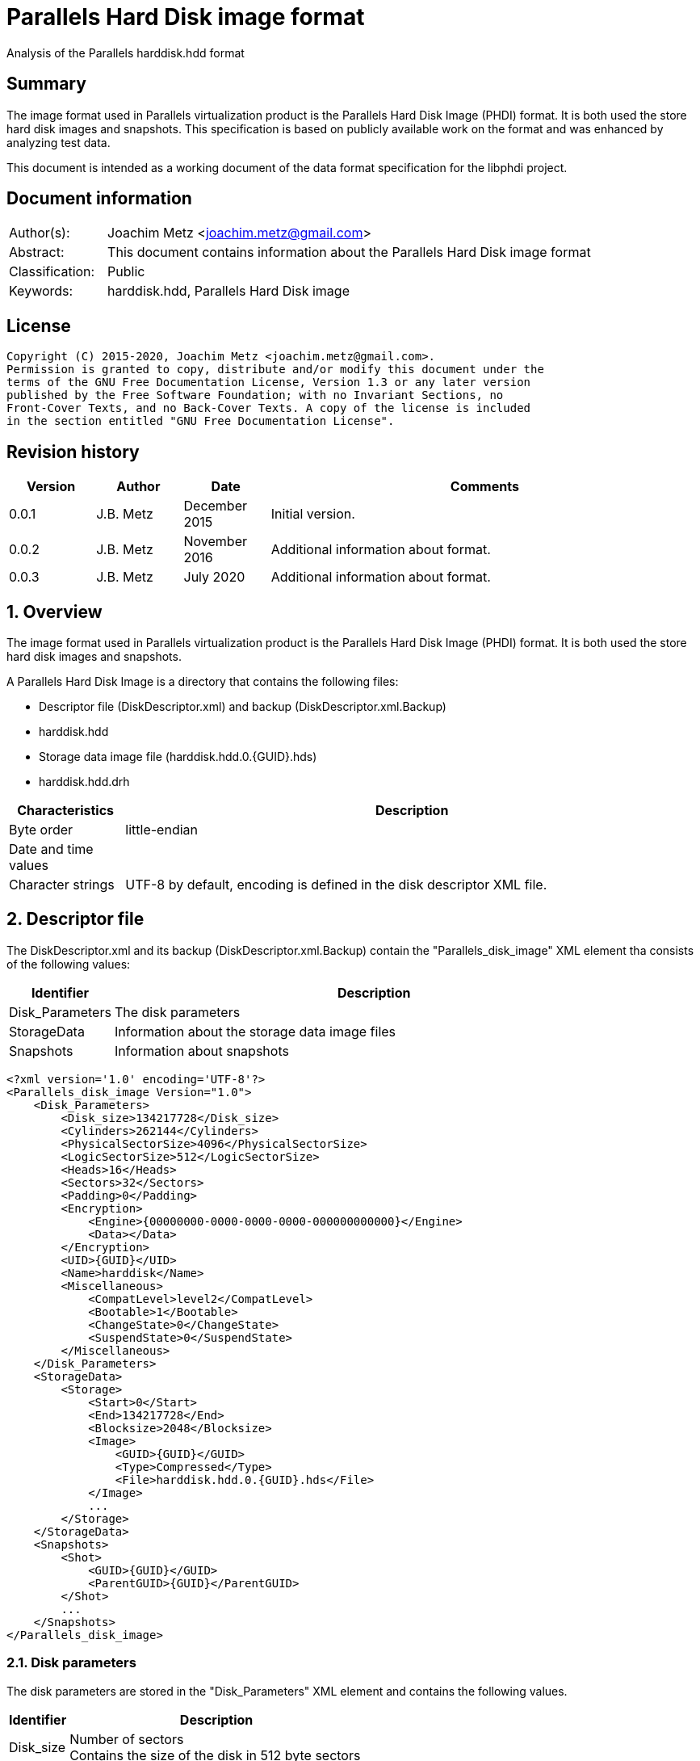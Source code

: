 = Parallels Hard Disk image format
Analysis of the Parallels harddisk.hdd format

:toc:
:toclevels: 4

:numbered!:
[abstract]
== Summary

The image format used in Parallels virtualization product is the Parallels
Hard Disk Image (PHDI) format. It is both used the store hard disk images and
snapshots. This specification is based on publicly available work on the format
and was enhanced by analyzing test data.

This document is intended as a working document of the data format specification
for the libphdi project.

[preface]
== Document information

[cols="1,5"]
|===
| Author(s): | Joachim Metz <joachim.metz@gmail.com>
| Abstract: | This document contains information about the Parallels Hard Disk image format
| Classification: | Public
| Keywords: | harddisk.hdd, Parallels Hard Disk image
|===

[preface]
== License

....
Copyright (C) 2015-2020, Joachim Metz <joachim.metz@gmail.com>.
Permission is granted to copy, distribute and/or modify this document under the
terms of the GNU Free Documentation License, Version 1.3 or any later version
published by the Free Software Foundation; with no Invariant Sections, no
Front-Cover Texts, and no Back-Cover Texts. A copy of the license is included
in the section entitled "GNU Free Documentation License".
....

[preface]
== Revision history

[cols="1,1,1,5",options="header"]
|===
| Version | Author | Date | Comments
| 0.0.1 | J.B. Metz | December 2015 | Initial version.
| 0.0.2 | J.B. Metz | November 2016 | Additional information about format.
| 0.0.3 | J.B. Metz | July 2020 | Additional information about format.
|===

:numbered:
== Overview

The image format used in Parallels virtualization product is the Parallels
Hard Disk Image (PHDI) format. It is both used the store hard disk images and
snapshots.

A Parallels Hard Disk Image is a directory that contains the following files:

* Descriptor file (DiskDescriptor.xml) and backup (DiskDescriptor.xml.Backup)
* harddisk.hdd
* Storage data image file (harddisk.hdd.0.{GUID}.hds)
* harddisk.hdd.drh

[cols="1,5",options="header"]
|===
| Characteristics | Description
| Byte order | little-endian
| Date and time values | 
| Character strings | UTF-8 by default, encoding is defined in the disk descriptor XML file.
|===

== Descriptor file

The DiskDescriptor.xml and its backup (DiskDescriptor.xml.Backup) contain
the "Parallels_disk_image" XML element tha consists of the following values:

[cols="1,5",options="header"]
|===
| Identifier | Description
| Disk_Parameters | The disk parameters
| StorageData | Information about the storage data image files
| Snapshots | Information about snapshots
|===

....
<?xml version='1.0' encoding='UTF-8'?>
<Parallels_disk_image Version="1.0">
    <Disk_Parameters>
        <Disk_size>134217728</Disk_size>
        <Cylinders>262144</Cylinders>
        <PhysicalSectorSize>4096</PhysicalSectorSize>
        <LogicSectorSize>512</LogicSectorSize>
        <Heads>16</Heads>
        <Sectors>32</Sectors>
        <Padding>0</Padding>
        <Encryption>
            <Engine>{00000000-0000-0000-0000-000000000000}</Engine>
            <Data></Data>
        </Encryption>
        <UID>{GUID}</UID>
        <Name>harddisk</Name>
        <Miscellaneous>
            <CompatLevel>level2</CompatLevel>
            <Bootable>1</Bootable>
            <ChangeState>0</ChangeState>
            <SuspendState>0</SuspendState>
        </Miscellaneous>
    </Disk_Parameters>
    <StorageData>
        <Storage>
            <Start>0</Start>
            <End>134217728</End>
            <Blocksize>2048</Blocksize>
            <Image>
                <GUID>{GUID}</GUID>
                <Type>Compressed</Type>
                <File>harddisk.hdd.0.{GUID}.hds</File>
            </Image>
            ...
        </Storage>
    </StorageData>
    <Snapshots>
        <Shot>
            <GUID>{GUID}</GUID>
            <ParentGUID>{GUID}</ParentGUID>
        </Shot>
        ...
    </Snapshots>
</Parallels_disk_image>
....

=== Disk parameters

The disk parameters are stored in the "Disk_Parameters" XML element and
contains the following values.

[cols="1,5",options="header"]
|===
| Identifier | Description
| Disk_size | Number of sectors +
Contains the size of the disk in 512 byte sectors
|===

=== Storage data

The "StorageData" XML element contains the following values.

[cols="1,5",options="header"]
|===
| Identifier | Description
| Storage | 
|===

==== Storage

The "Storage" XML element contains the following values.

[cols="1,5",options="header"]
|===
| Identifier | Description
| Start | Start of the segment stored in the storage data image file +
Contains the sector number within the disk in 512 byte sectors
| End | End of the segment stored in the storage data image file +
Contains the sector number within the disk in 512 byte sectors
| Blocksize | Block size in number of sectors
| Image | 
|===

===== Image

The "Image" XML element contains the following values.

[cols="1,5",options="header"]
|===
| Identifier | Description
| GUID | Identifier of storage data image file
| Type | Type of the storage data image file +
See section: <<storage_data_image_file_types,Storage data image file types>>
| File | Name of the storage data image file
|===

=== Snapshots data

The "Snapshots" XML element contains the following values.

[cols="1,5",options="header"]
|===
| Identifier | Description
| Shot | 
|===

==== Shot

The "Shot" XML element contains the following values.

[cols="1,5",options="header"]
|===
| Identifier | Description
| GUID | Identifier of the storage data image file
| ParentGUID | [yellow-background]*Unknown (Identifier of the parent)* +
Contains "{00000000-0000-0000-0000-000000000000}" if not set
|===

== Storage data image file

=== [[storage_data_image_file_types]]Storage data image file types

[cols="1,1,5",options="header"]
|===
| Value | Identifier | Description
| "Compressed" | | Sparse storage data image file
| "Plain" | | RAW storage data image file
|===

== RAW storage data image file

The RAW storage data image file contains the actual disk data.

=== Sparse storage data image file

The sparse storage data image file contains the actual disk data without free
space. A sparse storage data image consists of:

* file header
* block allocation table (BAT)
* blocks of images data

==== Sparse storage data image file header

The sparse storage data image file is 64 bytes of size and consists of:

[cols="1,1,1,5",options="header"]
|===
| Offset | Size | Value | Description
| 0 | 16 | "WithoutFreeSpace" +
"WithouFreSpacExt" | Signature
| 16 | 4 | 2 | Format version
| 20 | 4 | | Number of heads
| 24 | 4 | | Number of cylinders
| 28 | 4 | | Block size (or number of tracks) in number of sectors
| 32 | 4 | | Number of entries in the block allocation table
| 36 | 8 | | Number of sectors
| 44 | 4 | | [yellow-background]*Unknown (In use?)* +
Seen: "\x00\x00\x00\x00", "pd22"
| 48 | 4 | | Image data start sector number +
Contains the sector number of the start of the image data relatative from the start of the sparse storage data image file
| 52 | 12 | | [yellow-background]*Unknown (padding)*
|===

A sector is considered 512 bytes.

==== Block allocation table

The block allocation table is variable of size and consists of:

[cols="1,1,1,5",options="header"]
|===
| Offset | Size | Value | Description
| 0 | Number of entries x 4 | | Array of block allocation table entries
|===

An entry in the table represent a 32-bit sector number, of the block of image
data in the sparse storage data image file, that corresponding to the logical
offset in the disk image. For example block allocation table entry 0
corresponds to disk image offset 0.i

A value of 0x800 represents sparse storage data image file offset 0x100000
(0x800 * 512).

A value of 0 represent a sparse block.

....
00000000  57 69 74 68 6f 75 74 46  72 65 65 53 70 61 63 65  |WithoutFreeSpace|
00000010  02 00 00 00 10 00 00 00  68 06 00 00 00 08 00 00  |........h.......|
00000020  9a 01 00 00 00 d0 0c 00  00 00 00 00 70 64 32 32  |............pd22|
00000030  00 08 00 00 00 00 00 00  00 00 00 00 00 00 00 00  |................|

00000040  00 08 00 00 00 18 00 00  00 00 00 00 00 20 00 00  |............. ..|
00000050  00 00 00 00 00 00 00 00  00 00 00 00 00 00 00 00  |................|
*
00000360  00 28 00 00 00 00 00 00  00 00 00 00 00 00 00 00  |.(..............|
0x2800 * 512 = 0x500000

00000370  00 00 00 00 00 00 00 00  00 00 00 00 00 00 00 00  |................|
00000380  00 30 00 00 00 00 00 00  00 00 00 00 00 00 00 00  |.0..............|
00000390  00 38 00 00 00 00 00 00  00 00 00 00 00 00 00 00  |.8..............|
000003a0  00 40 00 00 00 00 00 00  00 00 00 00 00 00 00 00  |.@..............|
000003b0  00 00 00 00 00 00 00 00  00 00 00 00 00 00 00 00  |................|
*
000004a0  00 00 00 00 00 48 00 00  00 00 00 00 00 00 00 00  |.....H..........|
000004b0  00 00 00 00 00 00 00 00  00 00 00 00 00 00 00 00  |................|
*
000006a0  00 00 00 00 00 10 00 00  00 00 00 00 00 00 00 00  |................|
000006b0  00 00 00 00 00 00 00 00  00 00 00 00 00 00 00 00  |................|
*
001001b0  00 00 00 00 00 00 00 00  00 00 00 00 00 00 00 fe  |................|
....

....
00000000  57 69 74 68 6f 75 74 46  72 65 65 53 70 61 63 65  |WithoutFreeSpace|
00000010  02 00 00 00 10 00 00 00  00 00 04 00 00 08 00 00  |................|
00000020  00 00 01 00 00 00 00 08  00 00 00 00 00 00 00 00  |................|
00000030  00 08 00 00 00 00 00 00  00 00 00 00 00 00 00 00  |................|

00000040  00 00 00 00 00 00 00 00  00 00 00 00 00 00 00 00  |................|
*
00000360  00 28 00 00 00 00 00 00  00 18 00 00 00 20 00 00  |.(........... ..|
00000370  00 c0 01 00 00 50 02 00  00 a0 02 00 00 e8 02 00  |.....P..........|
00000380  00 28 03 00 00 68 03 00  00 00 00 00 00 00 00 00  |.(...h..........|
00000390  00 00 00 00 00 00 00 00  00 00 00 00 00 00 00 00  |................|
000003a0  00 30 00 00 00 38 00 00  00 40 00 00 00 48 00 00  |.0...8...@...H..|
000003b0  00 50 00 00 00 d8 01 00  00 58 00 00 00 60 00 00  |.P.......X...`..|
000003c0  00 68 00 00 00 70 00 00  00 78 00 00 00 80 00 00  |.h...p...x......|
000003d0  00 88 00 00 00 90 00 00  00 98 00 00 00 a0 00 00  |................|
000003e0  00 e0 01 00 00 a8 00 00  00 b0 00 00 00 b8 00 00  |................|
000003f0  00 e8 01 00 00 c0 00 00  00 f0 01 00 00 d0 00 00  |................|
00000400  00 d8 00 00 00 e0 00 00  00 f8 01 00 00 e8 00 00  |................|
00000410  00 00 00 00 00 00 00 00  00 00 00 00 00 c8 00 00  |................|
00000420  00 f0 00 00 00 f8 00 00  00 00 00 00 00 00 01 00  |................|
00000430  00 00 00 00 00 08 01 00  00 10 01 00 00 18 01 00  |................|
00000440  00 00 00 00 00 20 01 00  00 00 00 00 00 28 01 00  |..... .......(..|
00000450  00 00 00 00 00 30 01 00  00 00 00 00 00 00 00 00  |.....0..........|
00000460  00 00 02 00 00 38 01 00  00 00 00 00 00 00 00 00  |.....8..........|
00000470  00 00 00 00 00 00 00 00  00 00 00 00 00 00 00 00  |................|
00000480  00 80 03 00 00 40 01 00  00 00 00 00 00 48 01 00  |.....@.......H..|
00000490  00 a8 02 00 00 60 02 00  00 00 00 00 00 00 00 00  |.....`..........|
000004a0  00 88 03 00 00 08 02 00  00 78 02 00 00 38 03 00  |.........x...8..|
000004b0  00 50 01 00 00 f0 02 00  00 68 02 00 00 70 02 00  |.P.......h...p..|
000004c0  00 90 03 00 00 10 02 00  00 f8 02 00 00 18 02 00  |................|
000004d0  00 40 03 00 00 00 03 00  00 98 03 00 00 00 00 00  |.@..............|
000004e0  00 a0 03 00 00 80 02 00  00 08 03 00 00 48 03 00  |.............H..|
000004f0  00 a8 03 00 00 00 00 00  00 50 03 00 00 20 02 00  |.........P... ..|
00000500  00 00 00 00 00 10 03 00  00 28 02 00 00 b0 03 00  |.........(......|
00000510  00 b0 02 00 00 30 02 00  00 00 00 00 00 d0 03 00  |.....0..........|
00000520  00 88 02 00 00 c0 03 00  00 90 02 00 00 98 02 00  |................|
00000530  00 c8 03 00 00 b8 03 00  00 58 01 00 00 18 03 00  |.........X......|
00000540  00 08 04 00 00 58 03 00  00 60 03 00 00 38 02 00  |.....X...`...8..|
00000550  00 40 02 00 00 00 00 00  00 60 01 00 00 00 00 00  |.@.......`......|
00000560  00 00 00 00 00 68 01 00  00 70 01 00 00 78 01 00  |.....h...p...x..|
00000570  00 80 01 00 00 88 01 00  00 90 01 00 00 98 01 00  |................|
00000580  00 a0 01 00 00 48 02 00  00 58 02 00 00 c0 02 00  |.....H...X......|
00000590  00 c8 02 00 00 a8 01 00  00 00 00 00 00 00 00 00  |................|
000005a0  00 b0 01 00 00 00 00 00  00 00 00 00 00 00 00 00  |................|
000005b0  00 00 00 00 00 28 04 00  00 00 00 00 00 00 00 00  |.....(..........|
000005c0  00 00 00 00 00 00 00 00  00 00 00 00 00 00 00 00  |................|
*
0000b230  00 00 00 00 00 08 00 00  00 00 00 00 00 00 00 00  |................|
0000b240  00 00 00 00 00 00 00 00  00 00 00 00 00 00 00 00  |................|
*
0000d250  00 00 00 00 00 c8 01 00  00 00 00 00 00 00 00 00  |................|
0000d260  00 00 00 00 00 00 00 00  00 00 00 00 00 00 00 00  |................|
*
0000d350  00 00 00 00 00 00 00 00  00 d0 01 00 00 d0 02 00  |................|
0000d360  00 00 00 00 00 00 00 00  00 00 00 00 00 00 00 00  |................|
*
0000d3b0  00 00 00 00 00 d8 02 00  00 30 03 00 00 00 00 00  |.........0......|
0000d3c0  00 00 00 00 00 00 00 00  00 00 00 00 00 00 00 00  |................|
*
0000d400  00 00 00 00 00 00 00 00  00 b8 02 00 00 00 00 00  |................|
0000d410  00 00 00 00 00 00 00 00  00 00 00 00 00 00 00 00  |................|
*
0000d440  00 00 00 00 00 e0 02 00  00 00 00 00 00 00 00 00  |................|
0000d450  00 00 00 00 00 00 00 00  00 00 00 00 00 00 00 00  |................|
*
0000d4d0  00 00 00 00 00 00 00 00  00 00 00 00 00 20 04 00  |............. ..|
0000d4e0  00 00 00 00 00 00 00 00  00 00 00 00 00 00 00 00  |................|
*
0000d590  00 00 00 00 00 00 00 00  00 70 03 00 00 78 03 00  |.........p...x..|
0000d5a0  00 00 00 00 00 00 00 00  00 00 00 00 00 00 00 00  |................|
*
0000d660  00 00 00 00 00 00 04 00  00 00 00 00 00 00 00 00  |................|
0000d670  00 00 00 00 00 00 00 00  00 00 00 00 00 00 00 00  |................|
*
0000d9c0  00 00 00 00 00 00 00 00  00 10 04 00 00 00 00 00  |................|
0000d9d0  00 00 00 00 00 00 00 00  00 00 00 00 00 00 00 00  |................|
*
0000dd40  00 e8 03 00 00 00 00 00  00 00 00 00 00 00 00 00  |................|
0000dd50  00 00 00 00 00 00 00 00  00 00 00 00 00 00 00 00  |................|
*
0000dda0  00 00 00 00 00 00 00 00  00 f0 03 00 00 00 00 00  |................|
0000ddb0  00 00 00 00 00 00 00 00  00 00 00 00 00 00 00 00  |................|
*
0000e0d0  00 00 00 00 00 00 00 00  00 e0 03 00 00 f8 03 00  |................|
0000e0e0  00 b8 01 00 00 00 00 00  00 00 00 00 00 00 00 00  |................|
0000e0f0  00 00 00 00 00 00 00 00  00 00 00 00 00 00 00 00  |................|
*
0000e400  00 18 04 00 00 00 00 00  00 00 00 00 00 00 00 00  |................|
0000e410  00 00 00 00 00 00 00 00  00 00 00 00 00 00 00 00  |................|
*
0000e430  00 20 03 00 00 00 00 00  00 00 00 00 00 00 00 00  |. ..............|
0000e440  00 00 00 00 00 00 00 00  00 00 00 00 00 00 00 00  |................|
*
0000e620  00 10 00 00 00 00 00 00  00 00 00 00 00 00 00 00  |................|
0000e630  00 00 00 00 00 00 00 00  00 00 00 00 00 00 00 00  |................|
*
00010320  00 00 00 00 00 d8 03 00  00 00 00 00 00 00 00 00  |................|
00010330  00 00 00 00 00 00 00 00  00 00 00 00 00 00 00 00  |................|
*
00100000  36 7d ae ef d0 ee 21 0f  fc 76 63 f4 49 2b 2a d5  |6}....!..vc.I+*.|
....

:numbered!:
[appendix]
== References

`[REFERENCE]`

[cols="1,5",options="header"]
|===
| Title: |
| Author(s): |
| Date: |
| URL: |
|===

[appendix]
== GNU Free Documentation License

Version 1.3, 3 November 2008
Copyright © 2000, 2001, 2002, 2007, 2008 Free Software Foundation, Inc.
<http://fsf.org/>

Everyone is permitted to copy and distribute verbatim copies of this license
document, but changing it is not allowed.

=== 0. PREAMBLE

The purpose of this License is to make a manual, textbook, or other functional
and useful document "free" in the sense of freedom: to assure everyone the
effective freedom to copy and redistribute it, with or without modifying it,
either commercially or noncommercially. Secondarily, this License preserves for
the author and publisher a way to get credit for their work, while not being
considered responsible for modifications made by others.

This License is a kind of "copyleft", which means that derivative works of the
document must themselves be free in the same sense. It complements the GNU
General Public License, which is a copyleft license designed for free software.

We have designed this License in order to use it for manuals for free software,
because free software needs free documentation: a free program should come with
manuals providing the same freedoms that the software does. But this License is
not limited to software manuals; it can be used for any textual work,
regardless of subject matter or whether it is published as a printed book. We
recommend this License principally for works whose purpose is instruction or
reference.

=== 1. APPLICABILITY AND DEFINITIONS

This License applies to any manual or other work, in any medium, that contains
a notice placed by the copyright holder saying it can be distributed under the
terms of this License. Such a notice grants a world-wide, royalty-free license,
unlimited in duration, to use that work under the conditions stated herein. The
"Document", below, refers to any such manual or work. Any member of the public
is a licensee, and is addressed as "you". You accept the license if you copy,
modify or distribute the work in a way requiring permission under copyright law.

A "Modified Version" of the Document means any work containing the Document or
a portion of it, either copied verbatim, or with modifications and/or
translated into another language.

A "Secondary Section" is a named appendix or a front-matter section of the
Document that deals exclusively with the relationship of the publishers or
authors of the Document to the Document's overall subject (or to related
matters) and contains nothing that could fall directly within that overall
subject. (Thus, if the Document is in part a textbook of mathematics, a
Secondary Section may not explain any mathematics.) The relationship could be a
matter of historical connection with the subject or with related matters, or of
legal, commercial, philosophical, ethical or political position regarding them.

The "Invariant Sections" are certain Secondary Sections whose titles are
designated, as being those of Invariant Sections, in the notice that says that
the Document is released under this License. If a section does not fit the
above definition of Secondary then it is not allowed to be designated as
Invariant. The Document may contain zero Invariant Sections. If the Document
does not identify any Invariant Sections then there are none.

The "Cover Texts" are certain short passages of text that are listed, as
Front-Cover Texts or Back-Cover Texts, in the notice that says that the
Document is released under this License. A Front-Cover Text may be at most 5
words, and a Back-Cover Text may be at most 25 words.

A "Transparent" copy of the Document means a machine-readable copy, represented
in a format whose specification is available to the general public, that is
suitable for revising the document straightforwardly with generic text editors
or (for images composed of pixels) generic paint programs or (for drawings)
some widely available drawing editor, and that is suitable for input to text
formatters or for automatic translation to a variety of formats suitable for
input to text formatters. A copy made in an otherwise Transparent file format
whose markup, or absence of markup, has been arranged to thwart or discourage
subsequent modification by readers is not Transparent. An image format is not
Transparent if used for any substantial amount of text. A copy that is not
"Transparent" is called "Opaque".

Examples of suitable formats for Transparent copies include plain ASCII without
markup, Texinfo input format, LaTeX input format, SGML or XML using a publicly
available DTD, and standard-conforming simple HTML, PostScript or PDF designed
for human modification. Examples of transparent image formats include PNG, XCF
and JPG. Opaque formats include proprietary formats that can be read and edited
only by proprietary word processors, SGML or XML for which the DTD and/or
processing tools are not generally available, and the machine-generated HTML,
PostScript or PDF produced by some word processors for output purposes only.

The "Title Page" means, for a printed book, the title page itself, plus such
following pages as are needed to hold, legibly, the material this License
requires to appear in the title page. For works in formats which do not have
any title page as such, "Title Page" means the text near the most prominent
appearance of the work's title, preceding the beginning of the body of the text.

The "publisher" means any person or entity that distributes copies of the
Document to the public.

A section "Entitled XYZ" means a named subunit of the Document whose title
either is precisely XYZ or contains XYZ in parentheses following text that
translates XYZ in another language. (Here XYZ stands for a specific section
name mentioned below, such as "Acknowledgements", "Dedications",
"Endorsements", or "History".) To "Preserve the Title" of such a section when
you modify the Document means that it remains a section "Entitled XYZ"
according to this definition.

The Document may include Warranty Disclaimers next to the notice which states
that this License applies to the Document. These Warranty Disclaimers are
considered to be included by reference in this License, but only as regards
disclaiming warranties: any other implication that these Warranty Disclaimers
may have is void and has no effect on the meaning of this License.

=== 2. VERBATIM COPYING

You may copy and distribute the Document in any medium, either commercially or
noncommercially, provided that this License, the copyright notices, and the
license notice saying this License applies to the Document are reproduced in
all copies, and that you add no other conditions whatsoever to those of this
License. You may not use technical measures to obstruct or control the reading
or further copying of the copies you make or distribute. However, you may
accept compensation in exchange for copies. If you distribute a large enough
number of copies you must also follow the conditions in section 3.

You may also lend copies, under the same conditions stated above, and you may
publicly display copies.

=== 3. COPYING IN QUANTITY

If you publish printed copies (or copies in media that commonly have printed
covers) of the Document, numbering more than 100, and the Document's license
notice requires Cover Texts, you must enclose the copies in covers that carry,
clearly and legibly, all these Cover Texts: Front-Cover Texts on the front
cover, and Back-Cover Texts on the back cover. Both covers must also clearly
and legibly identify you as the publisher of these copies. The front cover must
present the full title with all words of the title equally prominent and
visible. You may add other material on the covers in addition. Copying with
changes limited to the covers, as long as they preserve the title of the
Document and satisfy these conditions, can be treated as verbatim copying in
other respects.

If the required texts for either cover are too voluminous to fit legibly, you
should put the first ones listed (as many as fit reasonably) on the actual
cover, and continue the rest onto adjacent pages.

If you publish or distribute Opaque copies of the Document numbering more than
100, you must either include a machine-readable Transparent copy along with
each Opaque copy, or state in or with each Opaque copy a computer-network
location from which the general network-using public has access to download
using public-standard network protocols a complete Transparent copy of the
Document, free of added material. If you use the latter option, you must take
reasonably prudent steps, when you begin distribution of Opaque copies in
quantity, to ensure that this Transparent copy will remain thus accessible at
the stated location until at least one year after the last time you distribute
an Opaque copy (directly or through your agents or retailers) of that edition
to the public.

It is requested, but not required, that you contact the authors of the Document
well before redistributing any large number of copies, to give them a chance to
provide you with an updated version of the Document.

=== 4. MODIFICATIONS

You may copy and distribute a Modified Version of the Document under the
conditions of sections 2 and 3 above, provided that you release the Modified
Version under precisely this License, with the Modified Version filling the
role of the Document, thus licensing distribution and modification of the
Modified Version to whoever possesses a copy of it. In addition, you must do
these things in the Modified Version:

A. Use in the Title Page (and on the covers, if any) a title distinct from that
of the Document, and from those of previous versions (which should, if there
were any, be listed in the History section of the Document). You may use the
same title as a previous version if the original publisher of that version
gives permission.

B. List on the Title Page, as authors, one or more persons or entities
responsible for authorship of the modifications in the Modified Version,
together with at least five of the principal authors of the Document (all of
its principal authors, if it has fewer than five), unless they release you from
this requirement.

C. State on the Title page the name of the publisher of the Modified Version,
as the publisher.

D. Preserve all the copyright notices of the Document.

E. Add an appropriate copyright notice for your modifications adjacent to the
other copyright notices.

F. Include, immediately after the copyright notices, a license notice giving
the public permission to use the Modified Version under the terms of this
License, in the form shown in the Addendum below.

G. Preserve in that license notice the full lists of Invariant Sections and
required Cover Texts given in the Document's license notice.

H. Include an unaltered copy of this License.

I. Preserve the section Entitled "History", Preserve its Title, and add to it
an item stating at least the title, year, new authors, and publisher of the
Modified Version as given on the Title Page. If there is no section Entitled
"History" in the Document, create one stating the title, year, authors, and
publisher of the Document as given on its Title Page, then add an item
describing the Modified Version as stated in the previous sentence.

J. Preserve the network location, if any, given in the Document for public
access to a Transparent copy of the Document, and likewise the network
locations given in the Document for previous versions it was based on. These
may be placed in the "History" section. You may omit a network location for a
work that was published at least four years before the Document itself, or if
the original publisher of the version it refers to gives permission.

K. For any section Entitled "Acknowledgements" or "Dedications", Preserve the
Title of the section, and preserve in the section all the substance and tone of
each of the contributor acknowledgements and/or dedications given therein.

L. Preserve all the Invariant Sections of the Document, unaltered in their text
and in their titles. Section numbers or the equivalent are not considered part
of the section titles.

M. Delete any section Entitled "Endorsements". Such a section may not be
included in the Modified Version.

N. Do not retitle any existing section to be Entitled "Endorsements" or to
conflict in title with any Invariant Section.

O. Preserve any Warranty Disclaimers.

If the Modified Version includes new front-matter sections or appendices that
qualify as Secondary Sections and contain no material copied from the Document,
you may at your option designate some or all of these sections as invariant. To
do this, add their titles to the list of Invariant Sections in the Modified
Version's license notice. These titles must be distinct from any other section
titles.

You may add a section Entitled "Endorsements", provided it contains nothing but
endorsements of your Modified Version by various parties—for example,
statements of peer review or that the text has been approved by an organization
as the authoritative definition of a standard.

You may add a passage of up to five words as a Front-Cover Text, and a passage
of up to 25 words as a Back-Cover Text, to the end of the list of Cover Texts
in the Modified Version. Only one passage of Front-Cover Text and one of
Back-Cover Text may be added by (or through arrangements made by) any one
entity. If the Document already includes a cover text for the same cover,
previously added by you or by arrangement made by the same entity you are
acting on behalf of, you may not add another; but you may replace the old one,
on explicit permission from the previous publisher that added the old one.

The author(s) and publisher(s) of the Document do not by this License give
permission to use their names for publicity for or to assert or imply
endorsement of any Modified Version.

=== 5. COMBINING DOCUMENTS

You may combine the Document with other documents released under this License,
under the terms defined in section 4 above for modified versions, provided that
you include in the combination all of the Invariant Sections of all of the
original documents, unmodified, and list them all as Invariant Sections of your
combined work in its license notice, and that you preserve all their Warranty
Disclaimers.

The combined work need only contain one copy of this License, and multiple
identical Invariant Sections may be replaced with a single copy. If there are
multiple Invariant Sections with the same name but different contents, make the
title of each such section unique by adding at the end of it, in parentheses,
the name of the original author or publisher of that section if known, or else
a unique number. Make the same adjustment to the section titles in the list of
Invariant Sections in the license notice of the combined work.

In the combination, you must combine any sections Entitled "History" in the
various original documents, forming one section Entitled "History"; likewise
combine any sections Entitled "Acknowledgements", and any sections Entitled
"Dedications". You must delete all sections Entitled "Endorsements".

=== 6. COLLECTIONS OF DOCUMENTS

You may make a collection consisting of the Document and other documents
released under this License, and replace the individual copies of this License
in the various documents with a single copy that is included in the collection,
provided that you follow the rules of this License for verbatim copying of each
of the documents in all other respects.

You may extract a single document from such a collection, and distribute it
individually under this License, provided you insert a copy of this License
into the extracted document, and follow this License in all other respects
regarding verbatim copying of that document.

=== 7. AGGREGATION WITH INDEPENDENT WORKS

A compilation of the Document or its derivatives with other separate and
independent documents or works, in or on a volume of a storage or distribution
medium, is called an "aggregate" if the copyright resulting from the
compilation is not used to limit the legal rights of the compilation's users
beyond what the individual works permit. When the Document is included in an
aggregate, this License does not apply to the other works in the aggregate
which are not themselves derivative works of the Document.

If the Cover Text requirement of section 3 is applicable to these copies of the
Document, then if the Document is less than one half of the entire aggregate,
the Document's Cover Texts may be placed on covers that bracket the Document
within the aggregate, or the electronic equivalent of covers if the Document is
in electronic form. Otherwise they must appear on printed covers that bracket
the whole aggregate.

=== 8. TRANSLATION

Translation is considered a kind of modification, so you may distribute
translations of the Document under the terms of section 4. Replacing Invariant
Sections with translations requires special permission from their copyright
holders, but you may include translations of some or all Invariant Sections in
addition to the original versions of these Invariant Sections. You may include
a translation of this License, and all the license notices in the Document, and
any Warranty Disclaimers, provided that you also include the original English
version of this License and the original versions of those notices and
disclaimers. In case of a disagreement between the translation and the original
version of this License or a notice or disclaimer, the original version will
prevail.

If a section in the Document is Entitled "Acknowledgements", "Dedications", or
"History", the requirement (section 4) to Preserve its Title (section 1) will
typically require changing the actual title.

=== 9. TERMINATION

You may not copy, modify, sublicense, or distribute the Document except as
expressly provided under this License. Any attempt otherwise to copy, modify,
sublicense, or distribute it is void, and will automatically terminate your
rights under this License.

However, if you cease all violation of this License, then your license from a
particular copyright holder is reinstated (a) provisionally, unless and until
the copyright holder explicitly and finally terminates your license, and (b)
permanently, if the copyright holder fails to notify you of the violation by
some reasonable means prior to 60 days after the cessation.

Moreover, your license from a particular copyright holder is reinstated
permanently if the copyright holder notifies you of the violation by some
reasonable means, this is the first time you have received notice of violation
of this License (for any work) from that copyright holder, and you cure the
violation prior to 30 days after your receipt of the notice.

Termination of your rights under this section does not terminate the licenses
of parties who have received copies or rights from you under this License. If
your rights have been terminated and not permanently reinstated, receipt of a
copy of some or all of the same material does not give you any rights to use it.

=== 10. FUTURE REVISIONS OF THIS LICENSE

The Free Software Foundation may publish new, revised versions of the GNU Free
Documentation License from time to time. Such new versions will be similar in
spirit to the present version, but may differ in detail to address new problems
or concerns. See http://www.gnu.org/copyleft/.

Each version of the License is given a distinguishing version number. If the
Document specifies that a particular numbered version of this License "or any
later version" applies to it, you have the option of following the terms and
conditions either of that specified version or of any later version that has
been published (not as a draft) by the Free Software Foundation. If the
Document does not specify a version number of this License, you may choose any
version ever published (not as a draft) by the Free Software Foundation. If the
Document specifies that a proxy can decide which future versions of this
License can be used, that proxy's public statement of acceptance of a version
permanently authorizes you to choose that version for the Document.

=== 11. RELICENSING

"Massive Multiauthor Collaboration Site" (or "MMC Site") means any World Wide
Web server that publishes copyrightable works and also provides prominent
facilities for anybody to edit those works. A public wiki that anybody can edit
is an example of such a server. A "Massive Multiauthor Collaboration" (or
"MMC") contained in the site means any set of copyrightable works thus
published on the MMC site.

"CC-BY-SA" means the Creative Commons Attribution-Share Alike 3.0 license
published by Creative Commons Corporation, a not-for-profit corporation with a
principal place of business in San Francisco, California, as well as future
copyleft versions of that license published by that same organization.

"Incorporate" means to publish or republish a Document, in whole or in part, as
part of another Document.

An MMC is "eligible for relicensing" if it is licensed under this License, and
if all works that were first published under this License somewhere other than
this MMC, and subsequently incorporated in whole or in part into the MMC, (1)
had no cover texts or invariant sections, and (2) were thus incorporated prior
to November 1, 2008.

The operator of an MMC Site may republish an MMC contained in the site under
CC-BY-SA on the same site at any time before August 1, 2009, provided the MMC
is eligible for relicensing.

